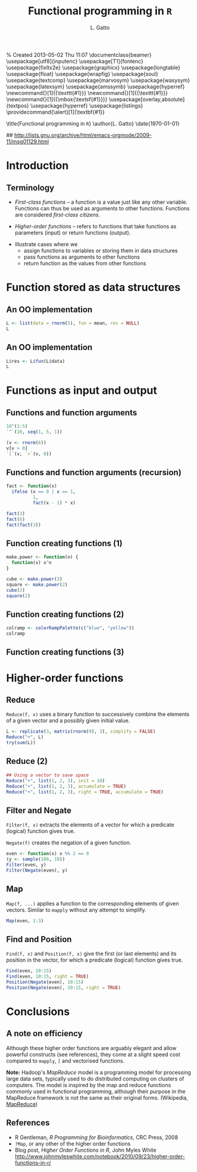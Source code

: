 % Created 2013-05-02 Thu 11:07
\documentclass{beamer}
\usepackage[utf8]{inputenc}
\usepackage[T1]{fontenc}
\usepackage{fixltx2e}
\usepackage{graphicx}
\usepackage{longtable}
\usepackage{float}
\usepackage{wrapfig}
\usepackage{soul}
\usepackage{textcomp}
\usepackage{marvosym}
\usepackage{wasysym}
\usepackage{latexsym}
\usepackage{amssymb}
\usepackage{hyperref}
\tolerance=1000
\newcommand{\Slang}{\texttt{S} }
\newcommand{\R}{\texttt{R} }
\newcommand{\Rfunction}[1]{{\texttt{#1}}}
\newcommand{\Robject}[1]{{\texttt{#1}}}
\newcommand{\Rpackage}[1]{{\mbox{\normalfont\textsf{#1}}}}
\usepackage[overlay,absolute]{textpos}
\definecolor{Red}{rgb}{0.7,0,0}
\definecolor{Blue}{rgb}{0,0,0.8}
\usepackage{hyperref}
\hypersetup{%
pdfusetitle,
bookmarks = {true},
bookmarksnumbered = {true},
bookmarksopen = {true},
bookmarksopenlevel = 2,
unicode = {true},
breaklinks = {false},
hyperindex = {true},
colorlinks = {true},
linktocpage = {true},
plainpages = {false},
linkcolor = {Blue},
citecolor = {Blue},
urlcolor = {Red},
pdfstartview = {Fit},
pdfpagemode = {UseOutlines},
pdfview = {XYZ null null null}
}
\AtBeginSection{\begin{frame} \frametitle{Outline} \tableofcontents[currentsection] \end{frame}}
\setbeamersize{text margin left=0.25cm}
\setbeamersize{text margin right=0.25cm}
\setbeamertemplate{navigation symbols}{}
\usepackage{listings}
\providecommand{\alert}[1]{\textbf{#1}}

\title{Functional programming in \texttt{R}}
\author{L. Gatto}
\date{\today}
\hypersetup{
  pdfkeywords={},
  pdfsubject={},
  pdfcreator={Emacs Org-mode version 7.8.11}}

\begin{document}

\maketitle





\newcommand{\BC}{\begin{columns}[t]}
\newcommand{\EC}{\end{columns}}

\makeatletter
\def\DIfF^#1{%
  \mathop{\mathrm{\mathstrut \text{d}}}%
  \nolimits^{#1}\gobblespace}
\makeatother

%% fragwidth will measure the width of the text, and then we use
%% it for the width of the textblock.
\newdimen{\fragwidth}

\newcommand{\mybottomleft}[1]{
\settowidth{\fragwidth}{#1}
\begin{textblock*}{\fragwidth}[0,0](2mm,90mm)  %% {width}(horiz, vert)
  #1
\end{textblock*}
}

\newcommand{\mybottomright}[1]{
\settowidth{\fragwidth}{#1}
\begin{textblock*}{\fragwidth}[1,0](126mm,90mm)  %% {width}(horiz, vert)
  #1
\end{textblock*}
}

\newcommand{\deriv}[3][]{% \deriv[<order>]{<func>}{<var>}
  \ensuremath{\frac{\partial^{#1} {#2}}{\partial {#3}^{#1}}}}






\section{Introduction}
\label{sec-1}
\begin{frame}
\frametitle{Terminology}
\label{sec-1-1}


\begin{itemize}
\item \emph{First-class functions} -- a function is a value just like any other variable. 
  Functions can thus be used as arguments to other functions. 
  Functions are considered \emph{first-class citizens}.
\item \emph{Higher-order functions} -- refers to functions that take functions as 
  parameters (input) or return functions (output).
\end{itemize}

\bigskip

\begin{itemize}
\item Illustrate cases where we
\begin{itemize}
\item assign functions to variables or storing them in data structures
\item pass functions as arguments to other functions
\item return function as the values from other functions
\end{itemize}
\end{itemize}
\end{frame}
\section{Function stored as data structures}
\label{sec-2}
\begin{frame}[fragile]
\frametitle{An OO implementation}
\label{sec-2-1}



\begin{verbatim}
L <- list(data = rnorm(5), fun = mean, res = NULL)
L
\end{verbatim}


\begin{verbatim}

$data
[1]  0.1565569 -0.2507388 -0.2940839  1.4638425 -0.4700434

$fun
function (x, ...) 
UseMethod("mean")
<bytecode: 0x2349d68>
<environment: namespace:base>

$res
NULL
\end{verbatim}
\end{frame}
\begin{frame}[fragile]
\frametitle{An OO implementation}
\label{sec-2-2}



\begin{verbatim}
L$res <- L$fun(L$data)
L
\end{verbatim}


\begin{verbatim}

$data
[1]  0.1565569 -0.2507388 -0.2940839  1.4638425 -0.4700434

$fun
function (x, ...) 
UseMethod("mean")
<bytecode: 0x2349d68>
<environment: namespace:base>

$res
[1] 0.1211067
\end{verbatim}
\end{frame}
\section{Functions as input and output}
\label{sec-3}
\begin{frame}[fragile]
\frametitle{Functions and function arguments}
\label{sec-3-1}



\begin{verbatim}
10^(1:5)
`^`(10, seq(1, 5, 1))
\end{verbatim}

\begin{verbatim}
 [1] 1e+01 1e+02 1e+03 1e+04 1e+05
 
 [1] 1e+01 1e+02 1e+03 1e+04 1e+05
\end{verbatim}


\begin{verbatim}
(v <- rnorm(6))
v[v > 0]
`[`(v, `>`(v, 0))
\end{verbatim}

\begin{verbatim}
 [1]  0.1433087  1.0431326  0.7330517 -1.0431603  0.5226738  0.2518947
 
 [1] 0.1433087 1.0431326 0.7330517 0.5226738 0.2518947
 
 [1] 0.1433087 1.0431326 0.7330517 0.5226738 0.2518947
\end{verbatim}
\end{frame}
\begin{frame}[fragile]
\frametitle{Functions and function arguments (recursion)}
\label{sec-3-2}


\begin{verbatim}
fact <- function(x) 
  ifelse (x == 0 | x == 1,
          1,
          fact(x - 1) * x)

fact(3)
fact(6)
fact(fact(3))
\end{verbatim}

\begin{verbatim}
 [1] 6
 
 [1] 720
 
 [1] 720
\end{verbatim}
\end{frame}
\begin{frame}[fragile]
\frametitle{Function creating functions (1)}
\label{sec-3-3}



\begin{verbatim}
make.power <- function(n) {
  function(x) x^n
}

cube <- make.power(3)
square <- make.power(2)
cube(2)
square(2)
\end{verbatim}

\begin{verbatim}
 [1] 8
 [1] 4
\end{verbatim}

  
\end{frame}
\begin{frame}[fragile]
\frametitle{Function creating functions (2)}
\label{sec-3-4}



\begin{verbatim}
colramp <- colorRampPalette(c("blue", "yellow"))
colramp
\end{verbatim}

\begin{verbatim}
 function (n) 
 {
     x <- ramp(seq.int(0, 1, length.out = n))
     rgb(x[, 1L], x[, 2L], x[, 3L], maxColorValue = 255)
 }
 <bytecode: 0x1da0320>
 <environment: 0x1da1948>
\end{verbatim}
\end{frame}
\begin{frame}
\frametitle{Function creating functions (3)}
\label{sec-3-5}




\includegraphics[width=.9\linewidth]{fig-colorramp.pdf}
\end{frame}
\section{Higher-order functions}
\label{sec-4}
\begin{frame}[fragile]
\frametitle{Reduce}
\label{sec-4-1}


\texttt{Reduce(f, x)} uses a binary function to successively combine the
elements of a given vector and a possibly given initial value.


\begin{verbatim}
L <- replicate(3, matrix(rnorm(9), 3), simplify = FALSE)
Reduce("+", L)
try(sum(L))
\end{verbatim}

\begin{verbatim}
 
            [,1]       [,2]       [,3]
 [1,] -0.9375172  0.1751917  2.4015698
 [2,] -2.0221494 -0.7916472  0.8566429
 [3,]  0.6414585  2.2553825 -4.3977670
 
 Error in sum(L) : invalid 'type' (list) of argument
\end{verbatim}
\end{frame}
\begin{frame}[fragile]
\frametitle{Reduce (2)}
\label{sec-4-2}



\begin{verbatim}
## Using a vector to save space
Reduce("+", list(1, 2, 3), init = 10)
Reduce("+", list(1, 2, 3), accumulate = TRUE)
Reduce("+", list(1, 2, 3), right = TRUE, accumulate = TRUE)
\end{verbatim}

\begin{verbatim}
 
 [1] 16
 [1] 1 3 6
 [1] 6 5 3
\end{verbatim}
\end{frame}
\begin{frame}[fragile]
\frametitle{Filter and Negate}
\label{sec-4-3}

\texttt{Filter(f, x)} extracts the elements of a vector for which a predicate (logical) function gives true.

\bigskip

\texttt{Negate(f)}  creates the negation of a given function.


\begin{verbatim}
even <- function(x) x %% 2 == 0
(y <- sample(100, 10))
Filter(even, y)
Filter(Negate(even), y)
\end{verbatim}

\begin{verbatim}
 
  [1] 78 21 28 88 81 92 99 16 77  9
 
 [1] 78 28 88 92 16
 
 [1] 21 81 99 77  9
\end{verbatim}
\end{frame}
\begin{frame}[fragile]
\frametitle{Map}
\label{sec-4-4}


\texttt{Map(f, ...)} applies a function to the corresponding elements of 
given vectors. Similar to \texttt{mapply} without any attempt to simplify.


\begin{verbatim}
Map(even, 1:3)
\end{verbatim}

\begin{verbatim}
 [[1]]
 [1] FALSE
 
 [[2]]
 [1] TRUE
 
 [[3]]
 [1] FALSE
\end{verbatim}
\end{frame}
\begin{frame}[fragile]
\frametitle{Find and Position}
\label{sec-4-5}

\texttt{Find(f, x)} and \texttt{Position(f, x)} give the first (or last elements) and
its position in the vector, for which a predicate (logical) function gives true.


\begin{verbatim}
Find(even, 10:15)
Find(even, 10:15, right = TRUE)
Position(Negate(even), 10:15)
Position(Negate(even), 10:15, right = TRUE)
\end{verbatim}

\begin{verbatim}
 [1] 10
 
 [1] 14
 
 [1] 2
 
 [1] 6
\end{verbatim}
\end{frame}
\section{Conclusions}
\label{sec-5}
\begin{frame}
\frametitle{A note on efficiency}
\label{sec-5-1}


Although these higher order functions are arguably elegant and allow 
powerful constructs (see references), they come at a slight speed 
cost compared to \texttt{mapply}, \texttt{[} and vectorised functions.

\bigskip

\textbf{Note:} Hadoop's \emph{MapReduce} model is a programming model for processing large data sets, 
typically used to do distributed computing on clusters of computers.
The model is inspired by the map and reduce functions commonly used in functional programming, 
although their purpose in the MapReduce framework is not the same as their original forms.
(Wikipedia, \href{http://en.wikipedia.org/wiki/MapReduce}{MapReduce})
\end{frame}
\begin{frame}
\frametitle{References}
\label{sec-5-2}

\begin{itemize}
\item R Gentleman, \emph{R Programming for Bioinformatics}, CRC Press, 2008
\item \texttt{?Map}, or any other of the higher order functions
\item Blog post, \emph{Higher Order Functions in R}, John Myles White 
  \href{http://www.johnmyleswhite.com/notebook/2010/09/23/higher-order-functions-in-r/}{http://www.johnmyleswhite.com/notebook/2010/09/23/higher-order-functions-in-r/}
\end{itemize}
\end{frame}

\end{document}
#+LaTeX_CLASS: beamer
#+MACRO: BEAMERMODE presentation

#+BEAMER_FRAME_LEVEL: 2

# Turn on org-beamer-mode; 
#+STARTUP: beamer

#+LATEX_HEADER: \newcommand{\Slang}{\texttt{S} }
#+LATEX_HEADER: \newcommand{\R}{\texttt{R} }
#+LATEX_HEADER: \newcommand{\Rfunction}[1]{{\texttt{#1}}}
#+LATEX_HEADER: \newcommand{\Robject}[1]{{\texttt{#1}}}
#+LATEX_HEADER: \newcommand{\Rpackage}[1]{{\mbox{\normalfont\textsf{#1}}}}

## http://lists.gnu.org/archive/html/emacs-orgmode/2009-11/msg01129.html
#+latex: \newcommand{\BC}{\begin{columns}[t]}
#+latex: \newcommand{\EC}{\end{columns}}

#+BEGIN_LaTeX
\makeatletter
\def\DIfF^#1{%
  \mathop{\mathrm{\mathstrut \text{d}}}%
  \nolimits^{#1}\gobblespace}
\makeatother

%% fragwidth will measure the width of the text, and then we use
%% it for the width of the textblock.
\newdimen{\fragwidth}

\newcommand{\mybottomleft}[1]{
\settowidth{\fragwidth}{#1}
\begin{textblock*}{\fragwidth}[0,0](2mm,90mm)  %% {width}(horiz, vert)
  #1
\end{textblock*}
}

\newcommand{\mybottomright}[1]{
\settowidth{\fragwidth}{#1}
\begin{textblock*}{\fragwidth}[1,0](126mm,90mm)  %% {width}(horiz, vert)
  #1
\end{textblock*}
}

\newcommand{\deriv}[3][]{% \deriv[<order>]{<func>}{<var>}
  \ensuremath{\frac{\partial^{#1} {#2}}{\partial {#3}^{#1}}}}
#+END_LaTeX

#+LATEX_HEADER: \usepackage[overlay,absolute]{textpos}
# SJE: should not need to specify beamertheme, if taking default.
# +MACRO: BEAMERTHEME default
# +MACRO: BEAMERCOLORTHEME lily
# +MACRO: BEAMERSUBJECT R Programming
# +MACRO: BEAMERINSTITUTE University of Cambridge

# Some of my own macros.  hash at the start of the line is my
# comment.  Macros get written as {{{macro(arg1,arg2)}}}
# Would be nice if all the emacs hackery could be specified within
# this file, rather than having to edit the .emacs file too.

#+LATEX_HEADER: \definecolor{Red}{rgb}{0.7,0,0}
#+LATEX_HEADER: \definecolor{Blue}{rgb}{0,0,0.8}
#+LATEX_HEADER: \usepackage{hyperref}
#+LATEX_HEADER: \hypersetup{%
#+LATEX_HEADER:   pdfusetitle,
#+LATEX_HEADER:   bookmarks = {true},
#+LATEX_HEADER:   bookmarksnumbered = {true},
#+LATEX_HEADER:   bookmarksopen = {true},
#+LATEX_HEADER:   bookmarksopenlevel = 2,
#+LATEX_HEADER:   unicode = {true},
#+LATEX_HEADER:   breaklinks = {false},
#+LATEX_HEADER:   hyperindex = {true},
#+LATEX_HEADER:   colorlinks = {true},
#+LATEX_HEADER:   linktocpage = {true},
#+LATEX_HEADER:   plainpages = {false},
#+LATEX_HEADER:   linkcolor = {Blue},
#+LATEX_HEADER:   citecolor = {Blue},
#+LATEX_HEADER:   urlcolor = {Red},
#+LATEX_HEADER:   pdfstartview = {Fit},
#+LATEX_HEADER:   pdfpagemode = {UseOutlines},
#+LATEX_HEADER:   pdfview = {XYZ null null null}
#+LATEX_HEADER: }

#+LATEX_HEADER: \AtBeginSection{\begin{frame} \frametitle{Outline} \tableofcontents[currentsection] \end{frame}}
#+LATEX_HEADER:   \setbeamersize{text margin left=0.25cm}
#+LATEX_HEADER:   \setbeamersize{text margin right=0.25cm}
#+LATEX_HEADER:  \setbeamertemplate{navigation symbols}{}
#+LATEX_HEADER:  \usepackage{listings}
# what do these other options do? apart from toc?
#+OPTIONS:   H:3 num:t toc:nil \n:nil @:t ::t |:t ^:t -:t f:t *:t <:t

#+MACRO: ALERT \alert{$1}
#+MACRO: FIGURE \begin{centering}\includegraphics[$2]{$1}\par \end{centering} 
#+TITLE: Functional programming in =R=
#+AUTHOR: L. Gatto

* Introduction

** Terminology

- /First-class functions/ -- a function is a value just like any other variable. 
  Functions can thus be used as arguments to other functions. 
  Functions are considered /first-class citizens/.

- /Higher-order functions/ -- refers to functions that take functions as 
  parameters (input) or return functions (output).

\bigskip

- Illustrate cases where we 
   - assign functions to variables or storing them in data structures
   - pass functions as arguments to other functions
   - return function as the values from other functions


* Function stored as data structures

** An OO implementation 

#+begin_src R :results output :session *R* output :exports both
  L <- list(data = rnorm(5), fun = mean, res = NULL)
  L
#+end_src

** An OO implementation 

#+begin_src R :results output :session *R* output :exports both
  L$res <- L$fun(L$data)
  L
#+end_src


* Functions as input and output

** Functions and function arguments 

#+begin_src R :results output :session *R* output :exports both
  10^(1:5)
  `^`(10, seq(1, 5, 1))
#+end_src  

#+begin_src R :results output :session *R* output :exports both
  (v <- rnorm(6))
  v[v > 0]
  `[`(v, `>`(v, 0))
#+end_src  


** Functions and function arguments (recursion)
#+begin_src R :results output :session *R*  :exports both  
  fact <- function(x) 
    ifelse (x == 0 | x == 1,
            1,
            fact(x - 1) * x)
  
  fact(3)
  fact(6)
  fact(fact(3))  
#+end_src

** Function creating functions (1)

#+begin_src R :results output :exports both
  make.power <- function(n) {
    function(x) x^n
  }
  
  cube <- make.power(3)
  square <- make.power(2)
  cube(2)
  square(2)  
#+end_src
  
** Function creating functions (2)

#+begin_src R :results output :session *R*  :exports both  
  colramp <- colorRampPalette(c("blue", "yellow"))
  colramp
#+end_src

** Function creating functions (3)

#+header: :height 5
#+begin_src R :results graphics :session *R* :file fig-colorramp.pdf :exports results 
  par(mfrow=c(1,2))
  plot(1:10, col = colramp(10), pch = 19, cex = 2,
       main = "colramp(10)")
  plot(1:100, col = colramp(100), pch = 19, cex = 2,
       main = "colramp(100)")
#+end_src


* Higher-order functions

** Reduce

=Reduce(f, x)= uses a binary function to successively combine the
elements of a given vector and a possibly given initial value.

#+begin_src R :results output :session *R* output :exports both
  L <- replicate(3, matrix(rnorm(9), 3), simplify = FALSE)
  Reduce("+", L)
  try(sum(L))
#+end_src

** Reduce (2)

#+begin_src R :results output :session *R* output :exports both
  ## Using a vector to save space
  Reduce("+", list(1, 2, 3), init = 10)
  Reduce("+", list(1, 2, 3), accumulate = TRUE)
  Reduce("+", list(1, 2, 3), right = TRUE, accumulate = TRUE)  
#+end_src

** Filter and Negate
=Filter(f, x)= extracts the elements of a vector for which a predicate (logical) function gives true.

\bigskip

=Negate(f)=  creates the negation of a given function.

#+begin_src R :results output :session *R* output :exports both
  even <- function(x) x %% 2 == 0
  (y <- sample(100, 10))
  Filter(even, y)
  Filter(Negate(even), y)
#+end_src

** Map

=Map(f, ...)= applies a function to the corresponding elements of 
given vectors. Similar to =mapply= without any attempt to simplify.

#+begin_src R :results output :session *R* output :exports both
Map(even, 1:3)
#+end_src

** Find and Position
=Find(f, x)= and =Position(f, x)= give the first (or last elements) and
its position in the vector, for which a predicate (logical) function gives true.

#+begin_src R :results output :session *R* output :exports both
  Find(even, 10:15)
  Find(even, 10:15, right = TRUE)
  Position(Negate(even), 10:15)
  Position(Negate(even), 10:15, right = TRUE)
#+end_src


* Conclusions
** A note on efficiency

Although these higher order functions are arguably elegant and allow 
powerful constructs (see references), they come at a slight speed 
cost compared to =mapply=, =[= and vectorised functions.

\bigskip

*Note:* Hadoop's /MapReduce/ model is a programming model for processing large data sets, 
typically used to do distributed computing on clusters of computers.
The model is inspired by the map and reduce functions commonly used in functional programming, 
although their purpose in the MapReduce framework is not the same as their original forms.
(Wikipedia, [[http://en.wikipedia.org/wiki/MapReduce][MapReduce]])

** References
- R Gentleman, /R Programming for Bioinformatics/, CRC Press, 2008
- =?Map=, or any other of the higher order functions
- Blog post, /Higher Order Functions in R/, John Myles White 
  http://www.johnmyleswhite.com/notebook/2010/09/23/higher-order-functions-in-r/

